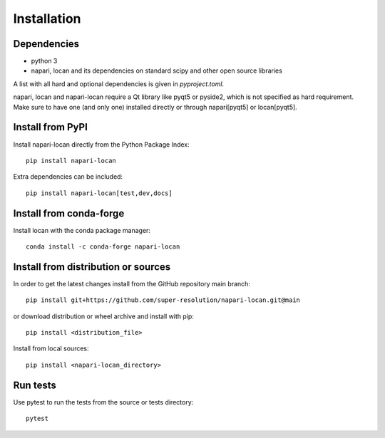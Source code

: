 .. _installation:

===========================
Installation
===========================

Dependencies
------------

* python 3
* napari, locan and its dependencies on standard scipy
  and other open source libraries


A list with all hard and optional dependencies is given in `pyproject.toml`.

napari, locan and napari-locan require a Qt library like pyqt5 or pyside2,
which is not specified as hard requirement.
Make sure to have one (and only one) installed directly or through napari[pyqt5]
or locan[pyqt5].

Install from PyPI
------------------------------

Install napari-locan directly from the Python Package Index::

    pip install napari-locan

Extra dependencies can be included::

    pip install napari-locan[test,dev,docs]

Install from conda-forge
------------------------------

Install locan with the conda package manager::

    conda install -c conda-forge napari-locan


Install from distribution or sources
-------------------------------------

In order to get the latest changes install from the GitHub repository
main branch::

    pip install git+https://github.com/super-resolution/napari-locan.git@main

or download distribution or wheel archive and install with pip::

    pip install <distribution_file>

Install from local sources::

    pip install <napari-locan_directory>

Run tests
-----------------------

Use pytest to run the tests from the source or tests directory::

    pytest
